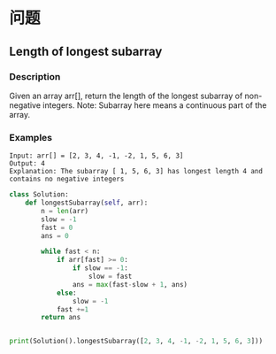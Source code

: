 * 问题

** Length of longest subarray

*** Description

Given an array arr[], return the length of the longest subarray of non-negative integers. Note: Subarray here means a continuous part of the array.

*** Examples
#+begin_example
Input: arr[] = [2, 3, 4, -1, -2, 1, 5, 6, 3]
Output: 4
Explanation: The subarray [ 1, 5, 6, 3] has longest length 4 and contains no negative integers
#+end_example


#+begin_src python :results output
class Solution:
    def longestSubarray(self, arr):
        n = len(arr)
        slow = -1
        fast = 0
        ans = 0

        while fast < n:
            if arr[fast] >= 0:
                if slow == -1:
                    slow = fast
                ans = max(fast-slow + 1, ans)
            else:
                slow = -1
            fast +=1
        return ans


print(Solution().longestSubarray([2, 3, 4, -1, -2, 1, 5, 6, 3]))

#+end_src

#+RESULTS:
: 4

